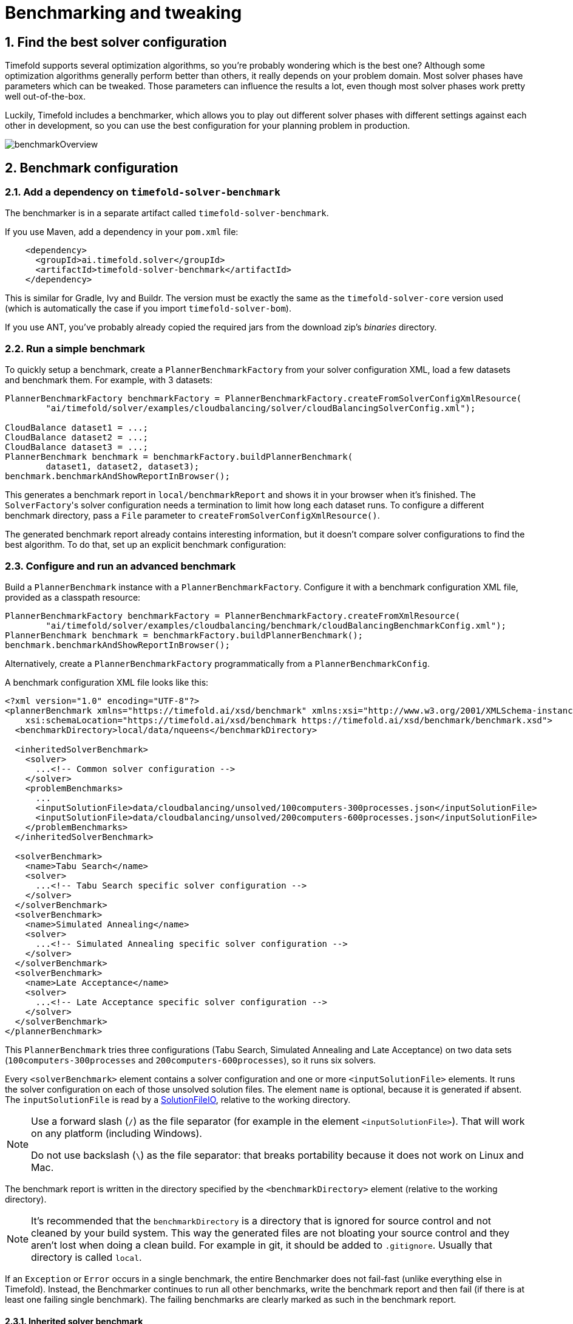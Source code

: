 [[benchmarker]]
= Benchmarking and tweaking
:doctype: book
:sectnums:
:icons: font


[[findTheBestSolverConfiguration]]
== Find the best solver configuration

Timefold supports several optimization algorithms, so you're probably wondering which is the best one?
Although some optimization algorithms generally perform better than others, it really depends on your problem domain.
Most solver phases have parameters which can be tweaked.
Those parameters can influence the results a lot, even though most solver phases work pretty well out-of-the-box.

Luckily, Timefold includes a benchmarker, which allows you to play out different solver phases with different settings
against each other in development, so you can use the best configuration for your planning problem in production.

image::benchmarking-and-tweaking/benchmarkOverview.png[align="center"]


[[benchmarkConfiguration]]
== Benchmark configuration


[[addADependencyOnBenchmarkJar]]
=== Add a dependency on `timefold-solver-benchmark`

The benchmarker is in a separate artifact called ``timefold-solver-benchmark``.

If you use Maven, add a dependency in your `pom.xml` file:

[source,xml,options="nowrap"]
----
    <dependency>
      <groupId>ai.timefold.solver</groupId>
      <artifactId>timefold-solver-benchmark</artifactId>
    </dependency>
----

This is similar for Gradle, Ivy and Buildr.
The version must be exactly the same as the `timefold-solver-core` version used (which is automatically the case if you import ``timefold-solver-bom``).

If you use ANT, you've probably already copied the required jars from the download zip's [path]_binaries_
 directory.

[[runASimpleBenchmark]]
=== Run a simple benchmark

To quickly setup a benchmark, create a `PlannerBenchmarkFactory` from your solver configuration XML,
load a few datasets and benchmark them. For example, with 3 datasets:

[source,java,options="nowrap"]
----
PlannerBenchmarkFactory benchmarkFactory = PlannerBenchmarkFactory.createFromSolverConfigXmlResource(
        "ai/timefold/solver/examples/cloudbalancing/solver/cloudBalancingSolverConfig.xml");

CloudBalance dataset1 = ...;
CloudBalance dataset2 = ...;
CloudBalance dataset3 = ...;
PlannerBenchmark benchmark = benchmarkFactory.buildPlannerBenchmark(
        dataset1, dataset2, dataset3);
benchmark.benchmarkAndShowReportInBrowser();
----

This generates a benchmark report in `local/benchmarkReport` and shows it in your browser when it's finished.
The ``SolverFactory``'s solver configuration needs a termination to limit how long each dataset runs.
To configure a different benchmark directory, pass a `File` parameter to `createFromSolverConfigXmlResource()`.

The generated benchmark report already contains interesting information,
but it doesn't compare solver configurations to find the best algorithm.
To do that, set up an explicit benchmark configuration:

[[buildAndRunAPlannerBenchmark]]
=== Configure and run an advanced benchmark

Build a `PlannerBenchmark` instance with a ``PlannerBenchmarkFactory``.
Configure it with a benchmark configuration XML file, provided as a classpath resource:

[source,java,options="nowrap"]
----
PlannerBenchmarkFactory benchmarkFactory = PlannerBenchmarkFactory.createFromXmlResource(
        "ai/timefold/solver/examples/cloudbalancing/benchmark/cloudBalancingBenchmarkConfig.xml");
PlannerBenchmark benchmark = benchmarkFactory.buildPlannerBenchmark();
benchmark.benchmarkAndShowReportInBrowser();
----

Alternatively, create a `PlannerBenchmarkFactory` programmatically from a `PlannerBenchmarkConfig`.

A benchmark configuration XML file looks like this:

[source,xml,options="nowrap"]
----
<?xml version="1.0" encoding="UTF-8"?>
<plannerBenchmark xmlns="https://timefold.ai/xsd/benchmark" xmlns:xsi="http://www.w3.org/2001/XMLSchema-instance"
    xsi:schemaLocation="https://timefold.ai/xsd/benchmark https://timefold.ai/xsd/benchmark/benchmark.xsd">
  <benchmarkDirectory>local/data/nqueens</benchmarkDirectory>

  <inheritedSolverBenchmark>
    <solver>
      ...<!-- Common solver configuration -->
    </solver>
    <problemBenchmarks>
      ...
      <inputSolutionFile>data/cloudbalancing/unsolved/100computers-300processes.json</inputSolutionFile>
      <inputSolutionFile>data/cloudbalancing/unsolved/200computers-600processes.json</inputSolutionFile>
    </problemBenchmarks>
  </inheritedSolverBenchmark>

  <solverBenchmark>
    <name>Tabu Search</name>
    <solver>
      ...<!-- Tabu Search specific solver configuration -->
    </solver>
  </solverBenchmark>
  <solverBenchmark>
    <name>Simulated Annealing</name>
    <solver>
      ...<!-- Simulated Annealing specific solver configuration -->
    </solver>
  </solverBenchmark>
  <solverBenchmark>
    <name>Late Acceptance</name>
    <solver>
      ...<!-- Late Acceptance specific solver configuration -->
    </solver>
  </solverBenchmark>
</plannerBenchmark>
----

This `PlannerBenchmark` tries three configurations (Tabu Search, Simulated Annealing and Late Acceptance)
on two data sets (``100computers-300processes`` and ``200computers-600processes``), so it runs six solvers.

Every `<solverBenchmark>` element contains a solver configuration and one or more `<inputSolutionFile>` elements.
It runs the solver configuration on each of those unsolved solution files.
The element `name` is optional, because it is generated if absent.
The `inputSolutionFile` is read by a <<solutionFileIO,SolutionFileIO>>, relative to the working directory.

[NOTE]
====
Use a forward slash (``/``) as the file separator (for example in the element ``<inputSolutionFile>``). That will work on any platform (including Windows).

Do not use backslash (``\``) as the file separator: that breaks portability because it does not work on Linux and Mac.
====

The benchmark report is written in the directory specified by the `<benchmarkDirectory>` element (relative to the working directory).

[NOTE]
====
It's recommended that the `benchmarkDirectory` is a directory that is ignored for source control and not cleaned by your build system.
This way the generated files are not bloating your source control and they aren't lost when doing a clean build.
For example in git, it should be added to ``.gitignore``. Usually that directory is called ``local``.
====

If an `Exception` or `Error` occurs in a single benchmark, the entire Benchmarker does not fail-fast (unlike everything else in Timefold).
Instead, the Benchmarker continues to run all other benchmarks, write the benchmark report and then fail (if there is at least one failing single benchmark).
The failing benchmarks are clearly marked as such in the benchmark report.


[[inheritedSolverBenchmark]]
==== Inherited solver benchmark

To lower verbosity, the common parts of multiple `<solverBenchmark>` elements are extracted to the `<inheritedSolverBenchmark>` element.
Every property can still be overwritten per `<solverBenchmark>` element.
Note that inherited solver phases such as `<constructionHeuristic>` or `<localSearch>` are not overwritten
but instead are added to the tail of the solver phases list.


[[solutionFileIO]]
=== `SolutionFileIO`: input and output of solution files


[[solutionFileIOInterface]]
==== `SolutionFileIO` interface

The benchmarker needs to be able to read the input files to load a problem.
Also, it optionally writes the best solution of each benchmark to an output file.
It does that through the `SolutionFileIO` interface which has a read and write method:

[source,java,options="nowrap"]
----
public interface SolutionFileIO<Solution_> {
    ...

    Solution_ read(File inputSolutionFile);
    void write(Solution_ solution, File outputSolutionFile);

}
----

The `SolutionFileIO` interface is in the `timefold-persistence-common` jar (which is a dependency of the `timefold-solver-benchmark` jar).
There are several ways to serialize a solution.


[[JacksonSolutionFileIO]]
==== `JacksonSolutionFileIO`: serialize to and from an JSON format

To read and write solutions in JSON format via Jackson, extend the `JacksonSolutionFileIO`:

[source,java,options="nowrap"]
----
public class NQueensJsonSolutionFileIO extends JacksonSolutionFileIO<NQueens> {
    public NQueensJsonSolutionFileIO() {
        // NQueens is the @PlanningSolution class.
        super(NQueens.class);
    }
}
----

If the JSON file requires specific Jackson modules and features to be enabled/disabled.
You could create your desired object mapper as a dependency to the JacksonSolutionFileIO as follows:

[source,java,options="nowrap"]
----
public class NQueensJsonSolutionFileIO extends JacksonSolutionFileIO<NQueens> {
    public NQueensJsonSolutionFileIO() {
        // NQueens is the @PlanningSolution class.
        super(NQueens.class,
                new ObjectMapper()
                        .registerModule(new JavaTimeModule())
                        .disable(SerializationFeature.WRITE_DATES_AS_TIMESTAMPS)
        );
    }

}
----

Then use it in the benchmark configuration like so:

[source,xml,options="nowrap"]
----
    <problemBenchmarks>
      <solutionFileIOClass>ai.timefold.solver.examples.nqueens.persistence.NQueensJsonSolutionFileIO</solutionFileIOClass>
      <inputSolutionFile>data/nqueens/unsolved/32queens.json</inputSolutionFile>
      ...
    </problemBenchmarks>
----


[[jaxbSolutionFileIO]]
==== `JaxbSolutionFileIO`: serialize to and from an XML format

To read and write solutions in the XML format via Java Architecture for XML Binding (JAXB), extend the `JaxbSolutionFileIO`:

[source,java,options="nowrap"]
----
public class NQueensXmlSolutionFileIO extends JaxbSolutionFileIO<NQueens> {
    public NQueensXmlSolutionFileIO() {
        // NQueens is the @PlanningSolution class.
        super(NQueens.class);
    }
}
----

and use it in the benchmark configuration:

[source,xml,options="nowrap"]
----
    <problemBenchmarks>
      <solutionFileIOClass>ai.timefold.solver.examples.nqueens.persistence.NQueensSolutionFileIO</solutionFileIOClass>
      <inputSolutionFile>data/nqueens/unsolved/32queens.xml</inputSolutionFile>
      ...
    </problemBenchmarks>
----

Add JAXB annotations (such as ``@XmlElement``) on your domain classes to use a less verbose XML format.
Regardless, XML is still a very verbose format.
Reading or writing large datasets in this format can cause an `OutOfMemoryError`, `StackOverflowError`
or large performance degradation.


[[customSolutionFileIO]]
==== Custom `SolutionFileIO`: serialize to and from a custom format

Implement your own `SolutionFileIO` implementation and configure it with the `solutionFileIOClass` element to write to a custom format (such as a txt or a binary format):

[source,xml,options="nowrap"]
----
    <problemBenchmarks>
      <solutionFileIOClass>ai.timefold.solver.examples.machinereassignment.persistence.MachineReassignmentFileIO</solutionFileIOClass>
      <inputSolutionFile>data/machinereassignment/import/model_a1_1.txt</inputSolutionFile>
      ...
    </problemBenchmarks>
----

It's recommended that output files can be read as input files,
which implies that `getInputFileExtension()` and `getOutputFileExtension()` return the same value.

[WARNING]
====
A `SolutionFileIO` implementation must be thread-safe.
====


[[readingAnInputSolutionFromADatabase]]
==== Reading an input solution from a database or other storage

There are two options if your dataset is in a relational database or another type of repository:

* Extract the datasets from the database and serialize them to a local file, for example as JSON with `JacksonSolutionFileIO`.
Then use those files in `<inputSolutionFile>` elements.
** The benchmarks are now more reliable because they run offline.
** Each dataset is only loaded just in time.
* Load all the datasets in advance and pass them to the `buildPlannerBenchmark()` method:
+
[source,java,options="nowrap"]
----
        PlannerBenchmark plannerBenchmark = benchmarkFactory.buildPlannerBenchmark(dataset1, dataset2, dataset3);
----


[[warmingUpTheHotSpotCompiler]]
=== Warming up the HotSpot compiler

Without a warm up, the results of the first (or first few) benchmarks are not reliable because they lose CPU time on HotSpot JIT compilation.

To avoid that distortion, the benchmarker runs some of the benchmarks for 30 seconds, before running the real benchmarks. That default warm up of 30 seconds usually suffices. Change it, for example to give it 60 seconds:

[source,xml,options="nowrap"]
----
<plannerBenchmark xmlns="https://timefold.ai/xsd/benchmark" xmlns:xsi="http://www.w3.org/2001/XMLSchema-instance"
    xsi:schemaLocation="https://timefold.ai/xsd/benchmark https://timefold.ai/xsd/benchmark/benchmark.xsd">
  ...
  <warmUpSecondsSpentLimit>60</warmUpSecondsSpentLimit>
  ...
</plannerBenchmark>
----

Turn off the warm up phase altogether by setting it to zero:

[source,xml,options="nowrap"]
----
<plannerBenchmark xmlns="https://timefold.ai/xsd/benchmark" xmlns:xsi="http://www.w3.org/2001/XMLSchema-instance"
    xsi:schemaLocation="https://timefold.ai/xsd/benchmark https://timefold.ai/xsd/benchmark/benchmark.xsd">
  ...
  <warmUpSecondsSpentLimit>0</warmUpSecondsSpentLimit>
  ...
</plannerBenchmark>
----

[NOTE]
====
The warm up time budget does not include the time it takes to load the datasets.
With large datasets, this can cause the warm up to run considerably longer than specified in the configuration.
====


[[benchmarkBlueprint]]
=== Benchmark blueprint: a predefined configuration

To quickly configure and run a benchmark for typical solver configs, use a `solverBenchmarkBluePrint` instead of ``solverBenchmark``s:

[source,xml,options="nowrap"]
----
<?xml version="1.0" encoding="UTF-8"?>
<plannerBenchmark xmlns="https://timefold.ai/xsd/benchmark" xmlns:xsi="http://www.w3.org/2001/XMLSchema-instance"
    xsi:schemaLocation="https://timefold.ai/xsd/benchmark https://timefold.ai/xsd/benchmark/benchmark.xsd">
  <benchmarkDirectory>local/data/nqueens</benchmarkDirectory>

  <inheritedSolverBenchmark>
    <solver>
      <solutionClass>ai.timefold.solver.examples.nqueens.domain.NQueens</solutionClass>
      <entityClass>ai.timefold.solver.examples.nqueens.domain.Queen</entityClass>
      <scoreDirectorFactory>
        <constraintProviderClass>ai.timefold.solver.examples.nqueens.score.NQueensConstraintProvider</constraintProviderClass>
        <initializingScoreTrend>ONLY_DOWN</initializingScoreTrend>
      </scoreDirectorFactory>
      <termination>
        <minutesSpentLimit>1</minutesSpentLimit>
      </termination>
    </solver>
    <problemBenchmarks>
      <solutionFileIOClass>ai.timefold.solver.examples.nqueens.persistence.NQueensSolutionFileIO</solutionFileIOClass>
      <inputSolutionFile>data/nqueens/unsolved/32queens.json</inputSolutionFile>
      <inputSolutionFile>data/nqueens/unsolved/64queens.json</inputSolutionFile>
    </problemBenchmarks>
  </inheritedSolverBenchmark>

  <solverBenchmarkBluePrint>
    <solverBenchmarkBluePrintType>EVERY_CONSTRUCTION_HEURISTIC_TYPE_WITH_EVERY_LOCAL_SEARCH_TYPE</solverBenchmarkBluePrintType>
  </solverBenchmarkBluePrint>
</plannerBenchmark>
----

The following ``SolverBenchmarkBluePrintType``s are supported:

* ``CONSTRUCTION_HEURISTIC_WITH_AND_WITHOUT_LOCAL_SEARCH``: Run the default Construction Heuristic type with and without the default Local Search type.

* ``EVERY_CONSTRUCTION_HEURISTIC_TYPE``: Run every Construction Heuristic type (First Fit, First Fit Decreasing, Cheapest Insertion, ...).

* ``EVERY_LOCAL_SEARCH_TYPE``: Run every Local Search type (Tabu Search, Late Acceptance, ...) with the default Construction Heuristic.

* ``EVERY_CONSTRUCTION_HEURISTIC_TYPE_WITH_EVERY_LOCAL_SEARCH_TYPE``: Run every Construction Heuristic type with every Local Search type.


[[writeTheOutputSolutionOfBenchmarkRuns]]
=== Write the output solution of benchmark runs

The best solution of each benchmark run can be written in the ``benchmarkDirectory``.
By default, this is disabled, because the files are rarely used and considered bloat.
Also, on large datasets, writing the best solution of each single benchmark can take quite some time and memory (causing an ``OutOfMemoryError``), especially in a verbose format like XML.

To write those solutions in the ``benchmarkDirectory``, enable ``writeOutputSolutionEnabled``:

[source,xml,options="nowrap"]
----
    <problemBenchmarks>
      ...
      <writeOutputSolutionEnabled>true</writeOutputSolutionEnabled>
      ...
    </problemBenchmarks>
----


[[benchmarkLogging]]
=== Benchmark logging

Benchmark logging is configured like xref:configuration/configuration.adoc#logging[solver logging].

To separate the log messages of each single benchmark run into a separate file, use the http://logback.qos.ch/manual/mdc.html[MDC] with key `subSingleBenchmark.name` in a sifting appender.
For example with Logback in ``logback.xml``:

[source,xml,options="nowrap"]
----
  <appender name="fileAppender" class="ch.qos.logback.classic.sift.SiftingAppender">
    <discriminator>
      <key>subSingleBenchmark.name</key>
      <defaultValue>app</defaultValue>
    </discriminator>
    <sift>
      <appender name="fileAppender.${subSingleBenchmark.name}" class="...FileAppender">
        <file>local/log/timefoldBenchmark-${subSingleBenchmark.name}.log</file>
        ...
      </appender>
    </sift>
  </appender>
----


[[benchmarkReport]]
== Benchmark report


[[benchmarkHtmlReport]]
=== HTML report

After running a benchmark, an HTML report will be written in the `benchmarkDirectory` with the `index.html` filename.
Open it in your browser.
It has a nice overview of your benchmark including:

* Summary statistics: graphs and tables
* Problem statistics per ``inputSolutionFile``: graphs and CSV
* Each solver configuration (ranked): Handy to copy and paste
* Benchmark information: settings, hardware, ...

The HTML report will use your default locale to format numbers.
If you share the benchmark report with people from another country, consider overwriting the `locale` accordingly:

[source,xml,options="nowrap"]
----
<plannerBenchmark xmlns="https://timefold.ai/xsd/benchmark" xmlns:xsi="http://www.w3.org/2001/XMLSchema-instance"
    xsi:schemaLocation="https://timefold.ai/xsd/benchmark https://timefold.ai/xsd/benchmark/benchmark.xsd">
  ...
  <benchmarkReport>
    <locale>en_US</locale>
  </benchmarkReport>
  ...
</plannerBenchmark>
----


[[rankingTheSolvers]]
=== Ranking the solvers

The benchmark report automatically ranks the solvers.
The `Solver` with rank `0` is called the favorite ``Solver``: it performs best overall, but it might not be the best on every problem.
It's recommended to use that favorite `Solver` in production.

However, there are different ways of ranking the solvers.
Configure it like this:

[source,xml,options="nowrap"]
----
<plannerBenchmark xmlns="https://timefold.ai/xsd/benchmark" xmlns:xsi="http://www.w3.org/2001/XMLSchema-instance"
    xsi:schemaLocation="https://timefold.ai/xsd/benchmark https://timefold.ai/xsd/benchmark/benchmark.xsd">
  ...
  <benchmarkReport>
    <solverRankingType>TOTAL_SCORE</solverRankingType>
  </benchmarkReport>
  ...
</plannerBenchmark>
----

The following ``solverRankingType``s are supported:

* `TOTAL_SCORE` (default): Maximize the overall score, so minimize the overall cost if all solutions would be executed.
* ``WORST_SCORE``: Minimize the worst case scenario.
* ``TOTAL_RANKING``: Maximize the overall ranking. Use this if your datasets differ greatly in size or difficulty, producing a difference in `Score` magnitude.

``Solver``s with at least one failed single benchmark do not get a ranking.
``Solver``s with not fully initialized solutions are ranked worse.

To use a custom ranking, implement a ``Comparator``:

[source,xml,options="nowrap"]
----
  <benchmarkReport>
    <solverRankingComparatorClass>...TotalScoreSolverRankingComparator</solverRankingComparatorClass>
  </benchmarkReport>
----

Or by implementing a weight factory:

[source,xml,options="nowrap"]
----
  <benchmarkReport>
    <solverRankingWeightFactoryClass>...TotalRankSolverRankingWeightFactory</solverRankingWeightFactoryClass>
  </benchmarkReport>
----


[[benchmarkReportSummaryStatistics]]
== Summary statistics


[[benchmarkReportBestScoreSummary]]
=== Best score summary (graph and table)

Shows the best score per `inputSolutionFile` for each solver configuration.

Useful for visualizing the best solver configuration.

.Best score summary statistic
image::benchmarking-and-tweaking/bestScoreSummary.png[align="center"]


[[benchmarkReportBestScoreScalabilitySummary]]
=== Best score scalability summary (graph)

Shows the best score per problem scale for each solver configuration.

Useful for visualizing the scalability of each solver configuration.

[NOTE]
====
The problem scale will report `0` if any `@ValueRangeProvider` method signature returns ValueRange (instead of `CountableValueRange` or ``Collection``).
====


[[benchmarkReportBestScoreDistributionSummary]]
=== Best score distribution summary (graph)

Shows the best score distribution per `inputSolutionFile` for each solver configuration.

Useful for visualizing the reliability of each solver configuration.

.Best Score Distribution Summary Statistic
image::benchmarking-and-tweaking/bestScoreDistributionSummary.png[align="center"]

Enable <<statisticalBenchmarking,statistical benchmarking>> to use this summary.


[[benchmarkReportWinningScoreDifferenceSummary]]
=== Winning score difference summary (graph And table)

Shows the winning score difference per `inputSolutionFile` for each solver configuration.
The winning score difference is the score difference with the score of the winning solver configuration for that particular ``inputSolutionFile``.

Useful for zooming in on the results of the best score summary.


[[benchmarkReportWorstScoreDifferencePercentageSummary]]
=== Worst score difference percentage (ROI) summary (graph And table)

Shows the return on investment (ROI) per `inputSolutionFile` for each solver configuration if you'd upgrade from the worst solver configuration for that particular ``inputSolutionFile``.

Useful for visualizing the return on investment (ROI) to decision makers.


[[benchmarkReportScoreCalculationSpeedSummary]]
=== Score calculation speed summary (graph And table)

Shows the score calculation speed: a count per second per problem scale for each solver configuration.

Useful for comparing different score calculators and/or constraint implementations
(presuming that the solver configurations do not differ otherwise).
Also useful to measure the scalability cost of an extra constraint.


[[benchmarkReportTimeSpentSummary]]
=== Time spent summary (graph And table)

Shows the time spent per `inputSolutionFile` for each solver configuration.
This is pointless if it's benchmarking against a fixed time limit.

Useful for visualizing the performance of construction heuristics (presuming that no other solver phases are configured).


[[benchmarkReportTimeSpentScalabilitySummary]]
=== Time spent scalability summary (graph)

Shows the time spent per problem scale for each solver configuration.
This is pointless if it's benchmarking against a fixed time limit.

Useful for extrapolating the scalability of construction heuristics (presuming that no other solver phases are configured).


[[benchmarkReportBestScorePerTimeSpentSummary]]
=== Best score per time spent summary (graph)

Shows the best score per time spent for each solver configuration.
This is pointless if it's benchmarking against a fixed time limit.

Useful for visualizing trade-off between the best score versus the time spent for construction heuristics (presuming that no other solver phases are configured).


[[benchmarkReportStatisticPerDataset]]
== Statistic per dataset (graph and CSV)


[[enableAProblemStatistic]]
=== Enable a problem statistic

The benchmarker supports outputting problem statistics as graphs and CSV (comma separated values) files to the ``benchmarkDirectory``.
To configure one or more, add a `problemStatisticType` line for each one:

[source,xml,options="nowrap"]
----
<plannerBenchmark xmlns="https://timefold.ai/xsd/benchmark" xmlns:xsi="http://www.w3.org/2001/XMLSchema-instance"
    xsi:schemaLocation="https://timefold.ai/xsd/benchmark https://timefold.ai/xsd/benchmark/benchmark.xsd">
  <benchmarkDirectory>local/data/nqueens/solved</benchmarkDirectory>
  <inheritedSolverBenchmark>
    <problemBenchmarks>
      ...
      <problemStatisticType>BEST_SCORE</problemStatisticType>
      <problemStatisticType>SCORE_CALCULATION_SPEED</problemStatisticType>
    </problemBenchmarks>
    ...
  </inheritedSolverBenchmark>
  ...
</plannerBenchmark>
----

[NOTE]
====
These problem statistics can slow down the solvers noticeably, which affects the benchmark results.
That's why they are optional and only `BEST_SCORE` is enabled by default.
To disable that one too, use `problemStatisticEnabled`:

[source,xml,options="nowrap"]
----
    <problemBenchmarks>
      ...
      <problemStatisticEnabled>false</problemStatisticEnabled>
    </problemBenchmarks>
----

The summary statistics do not slow down the solver and are always generated.
====

The following types are supported:


[[benchmarkReportBestScoreOverTimeStatistic]]
=== Best score over time statistic (graph and CSV)

Shows how the best score evolves over time. It is run by default.
To run it when other statistics are configured, also add:

[source,xml,options="nowrap"]
----
    <problemBenchmarks>
      ...
      <problemStatisticType>BEST_SCORE</problemStatisticType>
    </problemBenchmarks>
----

.Best Score Over Time Statistic
image::benchmarking-and-tweaking/bestScoreStatistic.png[align="center"]

[NOTE]
====
A time gradient based algorithm (such as Simulated Annealing) will have a different statistic if it's run with a different time limit configuration.
That's because this Simulated Annealing implementation automatically determines its velocity based on the amount of time that can be spent.
On the other hand, for the Tabu Search and Late Acceptance, what you see is what you'd get.
====

*The best score over time statistic is very useful to detect abnormalities, such as a
potential xref:score-calculation/score-calculation.adoc#scoreTrap[score trap] which gets the solver temporarily stuck in a local optima.*

image::benchmarking-and-tweaking/letTheBestScoreStatisticGuideYou.png[align="center"]


[[benchmarkReportStepScoreOverTimeStatistic]]
=== Step score over time statistic (graph and CSV)

To see how the step score evolves over time, add:

[source,xml,options="nowrap"]
----
    <problemBenchmarks>
      ...
      <problemStatisticType>STEP_SCORE</problemStatisticType>
    </problemBenchmarks>
----

.Step Score Over Time Statistic
image::benchmarking-and-tweaking/stepScoreStatistic.png[align="center"]

Compare the step score statistic with the best score statistic (especially on parts for which the best score flatlines). If it hits a local optima, the solver should take deteriorating steps to escape it.
But it shouldn't deteriorate too much either.

[WARNING]
====
The step score statistic has been seen to slow down the solver noticeably due to GC stress,
especially for fast stepping algorithms
(such as xref:local-search/local-search.adoc#simulatedAnnealing[Simulated Annealing] and xref:local-search/local-search.adoc#lateAcceptance[Late Acceptance]).
====


[[benchmarkReportScoreCalculationSpeedOverTimeStatistic]]
=== Score calculation speed over time statistic (graph and CSV)

To see how fast the scores are calculated, add:

[source,xml,options="nowrap"]
----
    <problemBenchmarks>
      ...
      <problemStatisticType>SCORE_CALCULATION_SPEED</problemStatisticType>
    </problemBenchmarks>
----

.Score Calculation Speed Statistic
image::benchmarking-and-tweaking/scoreCalculationSpeedStatistic.png[align="center"]


[NOTE]
====
The initial high calculation speed is typical during solution initialization: it's far easier to calculate the score of a solution if only a handful planning entities have been initialized, than when all the planning entities are initialized.

After those few seconds of initialization, the calculation speed is relatively stable, apart from an occasional stop-the-world garbage collector disruption.
====


[[benchmarkReportBestSolutionMutationOverTimeStatistic]]
=== Best solution mutation over time statistic (graph and CSV)

To see how much each new best solution differs from the __previous best solution__, by counting the number of planning variables which have a different value (not including the variables that have changed multiple times but still end up with the same value), add:

[source,xml,options="nowrap"]
----
    <problemBenchmarks>
      ...
      <problemStatisticType>BEST_SOLUTION_MUTATION</problemStatisticType>
    </problemBenchmarks>
----

.Best Solution Mutation Over Time Statistic
image::benchmarking-and-tweaking/bestSolutionMutationStatistic.png[align="center"]

Use Tabu Search - an algorithm that behaves like a human - to get an estimation on how difficult it would be for a human to improve the previous best solution to that new best solution.


[[benchmarkReportMoveCountPerStepStatistic]]
=== Move count per step statistic (graph and CSV)

To see how the selected and accepted move count per step evolves over time, add:

[source,xml,options="nowrap"]
----
    <problemBenchmarks>
      ...
      <problemStatisticType>MOVE_COUNT_PER_STEP</problemStatisticType>
    </problemBenchmarks>
----

.Move Count Per Step Statistic
image::benchmarking-and-tweaking/moveCountPerStepStatistic.png[align="center"]


[WARNING]
====
This statistic has been seen to slow down the solver noticeably due to GC stress, especially for fast stepping algorithms (such as Simulated Annealing and Late Acceptance).
====


[[benchmarkReportMemoryUseStatistic]]
=== Memory use statistic (graph and CSV)

To see how much memory is used, add:

[source,xml,options="nowrap"]
----
    <problemBenchmarks>
      ...
      <problemStatisticType>MEMORY_USE</problemStatisticType>
    </problemBenchmarks>
----

.Memory Use Statistic
image::benchmarking-and-tweaking/memoryUseStatistic.png[align="center"]


[WARNING]
==
The memory use statistic has been seen to affect the solver noticeably.
==


[[benchmarkReportStatisticPerSingleBenchmark]]
== Statistic per single benchmark (graph and CSV)


[[enableASingleStatistic]]
=== Enable a single statistic

A single statistic is static for one dataset for one solver configuration.
Unlike a problem statistic, it does not aggregate over solver configurations.

The benchmarker supports outputting single statistics as graphs and CSV (comma separated values) files to the ``benchmarkDirectory``.
To configure one, add a `singleStatisticType` line:

[source,xml,options="nowrap"]
----
<plannerBenchmark xmlns="https://timefold.ai/xsd/benchmark" xmlns:xsi="http://www.w3.org/2001/XMLSchema-instance"
    xsi:schemaLocation="https://timefold.ai/xsd/benchmark https://timefold.ai/xsd/benchmark/benchmark.xsd">
  <benchmarkDirectory>local/data/nqueens/solved</benchmarkDirectory>
  <inheritedSolverBenchmark>
    <problemBenchmarks>
      ...
      <problemStatisticType>...</problemStatisticType>
      <singleStatisticType>PICKED_MOVE_TYPE_BEST_SCORE_DIFF</singleStatisticType>
    </problemBenchmarks>
    ...
  </inheritedSolverBenchmark>
  ...
</plannerBenchmark>
----

Multiple `singleStatisticType` elements are allowed.

[NOTE]
====
These statistic per single benchmark can slow down the solver noticeably, which affects the benchmark results.
That's why they are optional and not enabled by default.
====

The following types are supported:


[[benchmarkReportConstraintMatchTotalBestScoreOverTimeStatistic]]
=== Constraint match total best score over time statistic (graph and CSV)

To see which constraints are matched in the best score (and how much) over time, add:

[source,xml,options="nowrap"]
----
    <problemBenchmarks>
      ...
      <singleStatisticType>CONSTRAINT_MATCH_TOTAL_BEST_SCORE</singleStatisticType>
    </problemBenchmarks>
----

.Constraint Match Total Best Score Diff Over Time Statistic
image::benchmarking-and-tweaking/constraintMatchTotalBestScoreStatistic.png[align="center"]

Requires the score calculation to support xref:score-calculation/score-calculation.adoc#explainingTheScore[constraint matches].
xref:constraint-streams/constraint-streams.adoc#constraintStreams[Constraint Streams] supports constraint matches automatically,
but xref:score-calculation/score-calculation.adoc#incrementalJavaScoreCalculation[incremental Java score calculation] requires more work.

[WARNING]
====
The constraint match total statistics affect the solver noticeably.
====


[[benchmarkReportConstraintMatchTotalStepScoreOverTimeStatistic]]
=== Constraint match total step score over time statistic (graph and CSV)

To see which constraints are matched in the step score (and how much) over time, add:

[source,xml,options="nowrap"]
----
    <problemBenchmarks>
      ...
      <singleStatisticType>CONSTRAINT_MATCH_TOTAL_STEP_SCORE</singleStatisticType>
    </problemBenchmarks>
----

.Constraint Match Total Step Score Diff Over Time Statistic
image::benchmarking-and-tweaking/constraintMatchTotalStepScoreStatistic.png[align="center"]

Also requires the score calculation to support xref:score-calculation/score-calculation.adoc#explainingTheScore[constraint matches].

[WARNING]
====
The constraint match total statistics affect the solver noticeably.
====


[[benchmarkReportPickedMoveTypeBestScoreDiffOverTimeStatistic]]
=== Picked move type best score diff over time statistic (graph and CSV)

To see which move types improve the best score (and how much) over time, add:

[source,xml,options="nowrap"]
----
    <problemBenchmarks>
      ...
      <singleStatisticType>PICKED_MOVE_TYPE_BEST_SCORE_DIFF</singleStatisticType>
    </problemBenchmarks>
----

.Picked Move Type Best Score Diff Over Time Statistic
image::benchmarking-and-tweaking/pickedMoveTypeBestScoreDiffStatistic.png[align="center"]


[[benchmarkReportPickedMoveTypeStepScoreDiffOverTimeStatistic]]
=== Picked move type step score diff over time statistic (graph and CSV)

To see how much each winning step affects the step score over time, add:

[source,xml,options="nowrap"]
----
    <problemBenchmarks>
      ...
      <singleStatisticType>PICKED_MOVE_TYPE_STEP_SCORE_DIFF</singleStatisticType>
    </problemBenchmarks>
----

.Picked Move Type Step Score Diff Over Time Statistic
image::benchmarking-and-tweaking/pickedMoveTypeStepScoreDiffStatistic.png[align="center"]


[[advancedBenchmarking]]
== Advanced benchmarking


[[benchmarkingPerformanceTricks]]
=== Benchmarking performance tricks


[[parallelBenchmarkingOnMultipleThreads]]
==== Parallel benchmarking on multiple threads

If you have multiple processors available on your computer, you can run multiple benchmarks in parallel on multiple threads to get your benchmarks results faster:

[source,xml,options="nowrap"]
----
<plannerBenchmark xmlns="https://timefold.ai/xsd/benchmark" xmlns:xsi="http://www.w3.org/2001/XMLSchema-instance"
    xsi:schemaLocation="https://timefold.ai/xsd/benchmark https://timefold.ai/xsd/benchmark/benchmark.xsd">
  ...
  <parallelBenchmarkCount>AUTO</parallelBenchmarkCount>
  ...
</plannerBenchmark>
----

[WARNING]
====
Running too many benchmarks in parallel will affect the results of benchmarks negatively.
Leave some processors unused for garbage collection and other processes.
====

The following ``parallelBenchmarkCount``s are supported:

* `1` (default): Run all benchmarks sequentially.
* ``AUTO``: Let Timefold decide how many benchmarks to run in parallel. This formula is based on experience. It's recommended to prefer this over the other parallel enabling options.
* Static number: The number of benchmarks to run in parallel.
+
[source,xml,options="nowrap"]
----
<parallelBenchmarkCount>2</parallelBenchmarkCount>
----

[NOTE]
====
The `parallelBenchmarkCount` is always limited to the number of available processors.
If it's higher, it will be automatically decreased.
====

[NOTE]
====
If you have a computer with slow or unreliable cooling, increasing the `parallelBenchmarkCount` above one (even on ``AUTO``) may overheat your CPU.

The `sensors` command can help you detect if this is the case.
It is available in the package `lm_sensors` or `lm-sensors` in most Linux distributions.
There are several freeware tools available for Windows too.
====

The benchmarker uses a thread pool internally, but you can optionally plug in a custom `ThreadFactory`,
for example when running benchmarks on an application server or a cloud platform:

[source,xml,options="nowrap"]
----
<plannerBenchmark xmlns="https://timefold.ai/xsd/benchmark" xmlns:xsi="http://www.w3.org/2001/XMLSchema-instance"
    xsi:schemaLocation="https://timefold.ai/xsd/benchmark https://timefold.ai/xsd/benchmark/benchmark.xsd">
  ...
  <threadFactoryClass>...MyCustomThreadFactory</threadFactoryClass>
  ...
</plannerBenchmark>
----

[NOTE]
====
In the future, we will also support multi-JVM benchmarking.
This feature is independent of xref:optimization-algorithms/optimization-algorithms.adoc#multithreadedSolving[multithreaded solving] or multi-JVM solving.
====


[[statisticalBenchmarking]]
=== Statistical benchmarking

To minimize the influence of your environment and the Random Number Generator on the benchmark results, configure the number of times each single benchmark run is repeated.
The results of those runs are statistically aggregated.
Each individual result is also visible in the report, as well as plotted in <<benchmarkReportBestScoreDistributionSummary,the best score distribution summary>>.

Just add a `<subSingleCount>` element to an <<inheritedSolverBenchmark,`<inheritedSolverBenchmark>`>> element or in a `<solverBenchmark>` element:

[source,xml,options="nowrap"]
----
<?xml version="1.0" encoding="UTF-8"?>
<plannerBenchmark xmlns="https://timefold.ai/xsd/benchmark" xmlns:xsi="http://www.w3.org/2001/XMLSchema-instance"
    xsi:schemaLocation="https://timefold.ai/xsd/benchmark https://timefold.ai/xsd/benchmark/benchmark.xsd">
  ...
  <inheritedSolverBenchmark>
    ...
    <solver>
      ...
    </solver>
    <subSingleCount>10</subSingleCount>
  </inheritedSolverBenchmark>
  ...
</plannerBenchmark>
----

The `subSingleCount` defaults to `1` (so no statistical benchmarking).

[NOTE]
====
If `subSingleCount` is higher than ``1``, the benchmarker will automatically use a _different_ xref:configuration/configuration.adoc#randomNumberGenerator[`Random` seed] for every sub single run, without losing reproducibility (for each sub single index) in xref:configuration/configuration.adoc#environmentMode[EnvironmentMode] ``REPRODUCIBLE`` and lower.
====


[[templateBasedBenchmarking]]
=== Template-based benchmarking and matrix benchmarking

Matrix benchmarking is benchmarking a combination of value sets.
For example: benchmark four `entityTabuSize` values (``5``, ``7``, `11` and ``13``) combined with three `acceptedCountLimit` values (``500``, `1000` and ``2000``), resulting in 12 solver configurations.

To reduce the verbosity of such a benchmark configuration, you can use a http://freemarker.org/[Freemarker] template for the benchmark configuration instead:

[source,xml,options="nowrap"]
----
<plannerBenchmark xmlns="https://timefold.ai/xsd/benchmark" xmlns:xsi="http://www.w3.org/2001/XMLSchema-instance"
    xsi:schemaLocation="https://timefold.ai/xsd/benchmark https://timefold.ai/xsd/benchmark/benchmark.xsd">
  ...
  <inheritedSolverBenchmark>
    ...
  </inheritedSolverBenchmark>

<#list [5, 7, 11, 13] as entityTabuSize>
<#list [500, 1000, 2000] as acceptedCountLimit>
  <solverBenchmark>
    <name>Tabu Search entityTabuSize ${entityTabuSize} acceptedCountLimit ${acceptedCountLimit}</name>
    <solver>
      <localSearch>
        <unionMoveSelector>
          <changeMoveSelector/>
          <swapMoveSelector/>
        </unionMoveSelector>
        <acceptor>
          <entityTabuSize>${entityTabuSize}</entityTabuSize>
        </acceptor>
        <forager>
          <acceptedCountLimit>${acceptedCountLimit}</acceptedCountLimit>
        </forager>
      </localSearch>
    </solver>
  </solverBenchmark>
</#list>
</#list>
</plannerBenchmark>
----

To configure Matrix Benchmarking for Simulated Annealing (or any other configuration that involves a `Score` template variable), use the `replace()` method in the solver benchmark name element:

[source,xml,options="nowrap"]
----
<plannerBenchmark xmlns="https://timefold.ai/xsd/benchmark" xmlns:xsi="http://www.w3.org/2001/XMLSchema-instance"
    xsi:schemaLocation="https://timefold.ai/xsd/benchmark https://timefold.ai/xsd/benchmark/benchmark.xsd">
  ...
  <inheritedSolverBenchmark>
    ...
  </inheritedSolverBenchmark>

<#list ["1hard/10soft", "1hard/20soft", "1hard/50soft", "1hard/70soft"] as startingTemperature>
  <solverBenchmark>
    <name>Simulated Annealing startingTemperature ${startingTemperature?replace("/", "_")}</name>
    <solver>
      <localSearch>
        <acceptor>
          <simulatedAnnealingStartingTemperature>${startingTemperature}</simulatedAnnealingStartingTemperature>
        </acceptor>
      </localSearch>
    </solver>
  </solverBenchmark>
</#list>
</plannerBenchmark>
----

[NOTE]
====
A solver benchmark name doesn't allow some characters (such a ``/``) because the name is also used a file name.
====

And build it with the class ``PlannerBenchmarkFactory``:

[source,java,options="nowrap"]
----
        PlannerBenchmarkFactory benchmarkFactory = PlannerBenchmarkFactory.createFromFreemarkerXmlResource(
                "ai/timefold/solver/examples/cloudbalancing/optional/benchmark/cloudBalancingBenchmarkConfigTemplate.xml.ftl");
        PlannerBenchmark benchmark = benchmarkFactory.buildPlannerBenchmark();
----


[[benchmarkReportAggregation]]
=== Benchmark report aggregation

The `BenchmarkAggregator` takes one or more existing benchmarks and merges them into new benchmark report, without actually running the benchmarks again.

image::benchmarking-and-tweaking/benchmarkAggregator.png[align="center"]

This is useful to:

* **Report on the impact of code changes**: Run the same benchmark configuration before and after the code changes, then aggregate a report.
* **Report on the impact of dependency upgrades**: Run the same benchmark configuration before and after upgrading the dependency, then aggregate a report.
* **Summarize a too verbose report**: Select only the interesting solver benchmarks from the existing report. This especially useful on template reports to make the graphs readable.
* **Partially rerun a benchmark**: Rerun part of an existing report (for example only the failed or invalid solvers), then recreate the original intended report with the new values.

Compose the aggregated report in the Benchmark aggregator UI:

image::benchmarking-and-tweaking/benchmarkAggregatorScreenshot.png[align="center"]

To display that UI, provide a benchmark config to the `BenchmarkAggregatorFrame`:

[source,java,options="nowrap"]
----
    public static void main(String[] args) {
        BenchmarkAggregatorFrame.createAndDisplayFromXmlResource(
                "ai/timefold/solver/examples/cloudbalancing/benchmark/cloudBalancingBenchmarkConfig.xml");
    }
----

[NOTE]
====
Despite that it uses a benchmark configuration as input, it ignores all elements of that configuration,
except for the elements `<benchmarkDirectory>` and ``<benchmarkReport>``.
====

In the GUI, select the interesting benchmarks and click the button to generate the aggregated report.

[NOTE]
====
All the input reports which are being merged should have been generated with the same Timefold version (excluding hotfix differences) as the ``BenchmarkAggregator``.
Using reports from different Timefold major or minor versions are not guaranteed to succeed and deliver correct information,
because the benchmark report data structure often changes.
====
